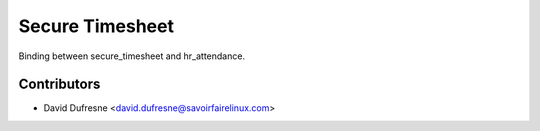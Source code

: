 ================
Secure Timesheet
================

Binding between secure_timesheet and hr_attendance.

Contributors
------------
* David Dufresne <david.dufresne@savoirfairelinux.com>
